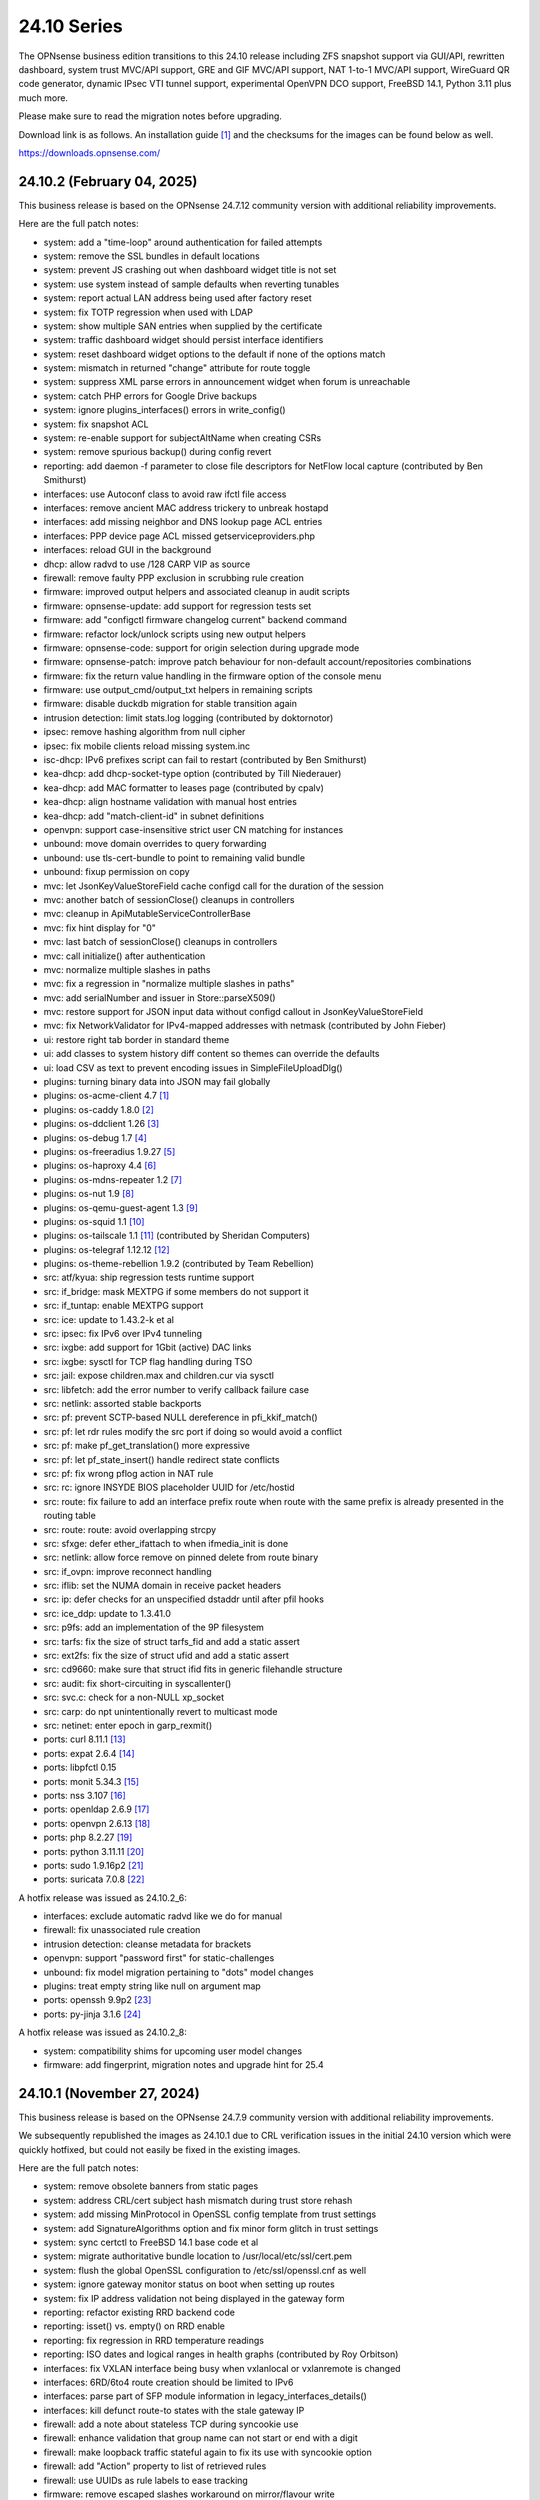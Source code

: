 ===========================================================================================
24.10  Series
===========================================================================================


The OPNsense business edition transitions to this 24.10 release including
ZFS snapshot support via GUI/API, rewritten dashboard, system trust MVC/API
support, GRE and GIF MVC/API support, NAT 1-to-1 MVC/API support, WireGuard
QR code generator, dynamic IPsec VTI tunnel support, experimental OpenVPN
DCO support, FreeBSD 14.1, Python 3.11 plus much more.

Please make sure to read the migration notes before upgrading.

Download link is as follows.  An installation guide `[1] <https://docs.opnsense.org/manual/install.html>`__  and the checksums for
the images can be found below as well.

https://downloads.opnsense.com/


--------------------------------------------------------------------------
24.10.2 (February 04, 2025)
--------------------------------------------------------------------------

This business release is based on the OPNsense 24.7.12 community version
with additional reliability improvements.

Here are the full patch notes:

* system: add a "time-loop" around authentication for failed attempts
* system: remove the SSL bundles in default locations
* system: prevent JS crashing out when dashboard widget title is not set
* system: use system instead of sample defaults when reverting tunables
* system: report actual LAN address being used after factory reset
* system: fix TOTP regression when used with LDAP
* system: show multiple SAN entries when supplied by the certificate
* system: traffic dashboard widget should persist interface identifiers
* system: reset dashboard widget options to the default if none of the options match
* system: mismatch in returned "change" attribute for route toggle
* system: suppress XML parse errors in announcement widget when forum is unreachable
* system: catch PHP errors for Google Drive backups
* system: ignore plugins_interfaces() errors in write_config()
* system: fix snapshot ACL
* system: re-enable support for subjectAltName when creating CSRs
* system: remove spurious backup() during config revert
* reporting: add daemon -f parameter to close file descriptors for NetFlow local capture (contributed by Ben Smithurst)
* interfaces: use Autoconf class to avoid raw ifctl file access
* interfaces: remove ancient MAC address trickery to unbreak hostapd
* interfaces: add missing neighbor and DNS lookup page ACL entries
* interfaces: PPP device page ACL missed getserviceproviders.php
* interfaces: reload GUI in the background
* dhcp: allow radvd to use /128 CARP VIP as source
* firewall: remove faulty PPP exclusion in scrubbing rule creation
* firmware: improved output helpers and associated cleanup in audit scripts
* firmware: opnsense-update: add support for regression tests set
* firmware: add "configctl firmware changelog current" backend command
* firmware: refactor lock/unlock scripts using new output helpers
* firmware: opnsense-code: support for origin selection during upgrade mode
* firmware: opnsense-patch: improve patch behaviour for non-default account/repositories combinations
* firmware: fix the return value handling in the firmware option of the console menu
* firmware: use output_cmd/output_txt helpers in remaining scripts
* firmware: disable duckdb migration for stable transition again
* intrusion detection: limit stats.log logging (contributed by doktornotor)
* ipsec: remove hashing algorithm from null cipher
* ipsec: fix mobile clients reload missing system.inc
* isc-dhcp: IPv6 prefixes script can fail to restart (contributed by Ben Smithurst)
* kea-dhcp: add dhcp-socket-type option (contributed by Till Niederauer)
* kea-dhcp: add MAC formatter to leases page (contributed by cpalv)
* kea-dhcp: align hostname validation with manual host entries
* kea-dhcp: add "match-client-id" in subnet definitions
* openvpn: support case-insensitive strict user CN matching for instances
* unbound: move domain overrides to query forwarding
* unbound: use tls-cert-bundle to point to remaining valid bundle
* unbound: fixup permission on copy
* mvc: let JsonKeyValueStoreField cache configd call for the duration of the session
* mvc: another batch of sessionClose() cleanups in controllers
* mvc: cleanup in ApiMutableServiceControllerBase
* mvc: fix hint display for "0"
* mvc: last batch of sessionClose() cleanups in controllers
* mvc: call initialize() after authentication
* mvc: normalize multiple slashes in paths
* mvc: fix a regression in "normalize multiple slashes in paths"
* mvc: add serialNumber and issuer in Store::parseX509()
* mvc: restore support for JSON input data without configd callout in JsonKeyValueStoreField
* mvc: fix NetworkValidator for IPv4-mapped addresses with netmask (contributed by John Fieber)
* ui: restore right tab border in standard theme
* ui: add classes to system history diff content so themes can override the defaults
* ui: load CSV as text to prevent encoding issues in SimpleFileUploadDlg()
* plugins: turning binary data into JSON may fail globally
* plugins: os-acme-client 4.7 `[1] <https://github.com/opnsense/plugins/blob/stable/24.7/security/acme-client/pkg-descr>`__ 
* plugins: os-caddy 1.8.0 `[2] <https://github.com/opnsense/plugins/blob/stable/24.7/www/caddy/pkg-descr>`__ 
* plugins: os-ddclient 1.26 `[3] <https://github.com/opnsense/plugins/blob/stable/24.7/dns/ddclient/pkg-descr>`__ 
* plugins: os-debug 1.7 `[4] <https://github.com/opnsense/plugins/blob/stable/24.7/devel/debug/pkg-descr>`__ 
* plugins: os-freeradius 1.9.27 `[5] <https://github.com/opnsense/plugins/blob/stable/24.7/net/freeradius/pkg-descr>`__ 
* plugins: os-haproxy 4.4 `[6] <https://github.com/opnsense/plugins/blob/stable/24.7/net/haproxy/pkg-descr>`__ 
* plugins: os-mdns-repeater 1.2 `[7] <https://github.com/opnsense/plugins/blob/stable/24.7/net/mdns-repeater/pkg-descr>`__ 
* plugins: os-nut 1.9 `[8] <https://github.com/opnsense/plugins/blob/stable/24.7/sysutils/nut/pkg-descr>`__ 
* plugins: os-qemu-guest-agent 1.3 `[9] <https://github.com/opnsense/plugins/blob/stable/24.7/emulators/qemu-guest-agent/pkg-descr>`__ 
* plugins: os-squid 1.1 `[10] <https://github.com/opnsense/plugins/blob/stable/24.7/www/squid/pkg-descr>`__ 
* plugins: os-tailscale 1.1 `[11] <https://github.com/opnsense/plugins/blob/stable/24.7/security/tailscale/pkg-descr>`__  (contributed by Sheridan Computers)
* plugins: os-telegraf 1.12.12 `[12] <https://github.com/opnsense/plugins/blob/stable/24.7/net-mgmt/telegraf/pkg-descr>`__ 
* plugins: os-theme-rebellion 1.9.2 (contributed by Team Rebellion)
* src: atf/kyua: ship regression tests runtime support
* src: if_bridge: mask MEXTPG if some members do not support it
* src: if_tuntap: enable MEXTPG support
* src: ice: update to 1.43.2-k et al
* src: ipsec: fix IPv6 over IPv4 tunneling
* src: ixgbe: add support for 1Gbit (active) DAC links
* src: ixgbe: sysctl for TCP flag handling during TSO
* src: jail: expose children.max and children.cur via sysctl
* src: libfetch: add the error number to verify callback failure case
* src: netlink: assorted stable backports
* src: pf: prevent SCTP-based NULL dereference in pfi_kkif_match()
* src: pf: let rdr rules modify the src port if doing so would avoid a conflict
* src: pf: make pf_get_translation() more expressive
* src: pf: let pf_state_insert() handle redirect state conflicts
* src: pf: fix wrong pflog action in NAT rule
* src: rc: ignore INSYDE BIOS placeholder UUID for /etc/hostid
* src: route: fix failure to add an interface prefix route when route with the same prefix is already presented in the routing table
* src: route: route: avoid overlapping strcpy
* src: sfxge: defer ether_ifattach to when ifmedia_init is done
* src: netlink: allow force remove on pinned delete from route binary
* src: if_ovpn: improve reconnect handling
* src: iflib: set the NUMA domain in receive packet headers
* src: ip: defer checks for an unspecified dstaddr until after pfil hooks
* src: ice_ddp: update to 1.3.41.0
* src: p9fs: add an implementation of the 9P filesystem
* src: tarfs: fix the size of struct tarfs_fid and add a static assert
* src: ext2fs: fix the size of struct ufid and add a static assert
* src: cd9660: make sure that struct ifid fits in generic filehandle structure
* src: audit: fix short-circuiting in syscallenter()
* src: svc.c: check for a non-NULL xp_socket
* src: carp: do npt unintentionally revert to multicast mode
* src: netinet: enter epoch in garp_rexmit()
* ports: curl 8.11.1 `[13] <https://curl.se/changes.html#8_11_1>`__ 
* ports: expat 2.6.4 `[14] <https://github.com/libexpat/libexpat/blob/R_2_6_4/expat/Changes>`__ 
* ports: libpfctl 0.15
* ports: monit 5.34.3 `[15] <https://mmonit.com/monit/changes/>`__ 
* ports: nss 3.107 `[16] <https://firefox-source-docs.mozilla.org/security/nss/releases/nss_3_107.html>`__ 
* ports: openldap 2.6.9 `[17] <https://www.openldap.org/software/release/changes.html>`__ 
* ports: openvpn 2.6.13 `[18] <https://community.openvpn.net/openvpn/wiki/ChangesInOpenvpn26#Changesin2.6.13>`__ 
* ports: php 8.2.27 `[19] <https://www.php.net/ChangeLog-8.php#8.2.27>`__ 
* ports: python 3.11.11 `[20] <https://docs.python.org/release/3.11.11/whatsnew/changelog.html>`__ 
* ports: sudo 1.9.16p2 `[21] <https://www.sudo.ws/stable.html#1.9.16p2>`__ 
* ports: suricata 7.0.8 `[22] <https://suricata.io/2024/12/12/suricata-7-0-8-released/>`__ 

A hotfix release was issued as 24.10.2_6:

* interfaces: exclude automatic radvd like we do for manual
* firewall: fix unassociated rule creation
* intrusion detection: cleanse metadata for brackets
* openvpn: support "password first" for static-challenges
* unbound: fix model migration pertaining to "dots" model changes
* plugins: treat empty string like null on argument map
* ports: openssh 9.9p2 `[23] <https://www.openssh.com/txt/release-9.9p2>`__ 
* ports: py-jinja 3.1.6 `[24] <https://jinja.palletsprojects.com/en/stable/changes/#version-3-1-6>`__ 

A hotfix release was issued as 24.10.2_8:

* system: compatibility shims for upcoming user model changes
* firmware: add fingerprint, migration notes and upgrade hint for 25.4



--------------------------------------------------------------------------
24.10.1 (November 27, 2024)
--------------------------------------------------------------------------

This business release is based on the OPNsense 24.7.9 community version
with additional reliability improvements.

We subsequently republished the images as 24.10.1 due to CRL verification
issues in the initial 24.10 version which were quickly hotfixed, but could
not easily be fixed in the existing images.

Here are the full patch notes:

* system: remove obsolete banners from static pages
* system: address CRL/cert subject hash mismatch during trust store rehash
* system: add missing MinProtocol in OpenSSL config template from trust settings
* system: add SignatureAlgorithms option and fix minor form glitch in trust settings
* system: sync certctl to FreeBSD 14.1 base code et al
* system: migrate authoritative bundle location to /usr/local/etc/ssl/cert.pem
* system: flush the global OpenSSL configuration to /etc/ssl/openssl.cnf as well
* system: ignore gateway monitor status on boot when setting up routes
* system: fix IP address validation not being displayed in the gateway form
* reporting: refactor existing RRD backend code
* reporting: isset() vs. empty() on RRD enable
* reporting: fix regression in RRD temperature readings
* reporting: ISO dates and logical ranges in health graphs (contributed by Roy Orbitson)
* interfaces: fix VXLAN interface being busy when vxlanlocal or vxlanremote is changed
* interfaces: 6RD/6to4 route creation should be limited to IPv6
* interfaces: parse part of SFP module information in legacy_interfaces_details()
* interfaces: kill defunct route-to states with the stale gateway IP
* firewall: add a note about stateless TCP during syncookie use
* firewall: enhance validation that group name can not start or end with a digit
* firewall: make loopback traffic stateful again to fix its use with syncookie option
* firewall: add "Action" property to list of retrieved rules
* firewall: use UUIDs as rule labels to ease tracking
* firmware: remove escaped slashes workaround on mirror/flavour write
* firmware: introduce config.sh and use it in launcher.sh and connection.sh
* firmware: restart cron on updates
* firmware: improve health script and use config.sh
* firmware: rework CRL check in config.sh
* firmware: use the trust store for CRL verification
* firmware: refactor for generic config.sh use and related code audit
* firmware: move the bogons update script to the firmware scripts, improve logging messages and use config.sh
* firmware: opnsense-version: restored pre-2019 default output format (contributed by TotalGriffLock)
* firmware: use REQUEST to print a TLS/CRL usage hint
* firmware: force CRL check on development deployment
* intrusion detection: reorganise settings page with headers
* intrusion detection: support configuration of eve-log for HTTP and TLS (contributed by Toby Chen)
* ipsec: add swanctl.conf download button to settings page
* ipsec: add description field to pre-shared-keys
* isc-dhcp: safeguard output type for json_decode() in leases page
* openvpn: add Require Client Provisioning option for instances
* unbound: allow RFC 2181 compatible names in overrides
* backend: correct template helper exists() return type (contributed by kumy)
* backend: add "configd environment" debug action
* lang: update available translations
* mvc: extend sanity checks in isIPInCIDR()
* mvc: fix UpdateOnlyTextField incompatibility with DependConstraint (contributed by kumy)
* mvc: always do stop/start on forced restart
* mvc: remove obsolete sessionClose() use in Base, Firmware, Unbound and WireGuard controllers
* ui: fix tree view style targeting elements outside this view
* plugins: enforce defaults on devices
* plugins: os-bind 1.33 `[1] <https://github.com/opnsense/plugins/blob/stable/24.7/dns/bind/pkg-descr>`__ 
* plugins: os-caddy 1.7.4 `[2] <https://github.com/opnsense/plugins/blob/stable/24.7/www/caddy/pkg-descr>`__ 
* plugins: os-ddclient 1.25 `[3] <https://github.com/opnsense/plugins/blob/stable/24.7/dns/ddclient/pkg-descr>`__ 
* plugins: os-debug 1.6
* plugins: os-etpro-telemetry lowers log level of collection invoke (contributed by doktornotor)
* plugins: os-freeradius 1.9.26 `[4] <https://github.com/opnsense/plugins/blob/stable/24.7/net/freeradius/pkg-descr>`__ 
* plugins: os-frr 1.42 `[5] <https://github.com/opnsense/plugins/blob/stable/24.7/net/frr/pkg-descr>`__ 
* plugins: os-iperf fixes JS TypeError when parsing result (contributed by Leo Huang)
* plugins: os-lldpd 1.2 `[6] <https://github.com/opnsense/plugins/blob/stable/24.7/net-mgmt/lldpd/pkg-descr>`__ 
* plugins: os-ndproxy 1.0 adds an IPv6 Neighbour Discovery proxy
* plugins: os-net-snmp 1.6 `[7] <https://github.com/opnsense/plugins/blob/stable/24.7/net-mgmt/net-snmp/pkg-descr>`__ 
* plugins: os-tinc removes "pipes" Python module dependency (contributed by andrewhotlab)
* plugins: os-upnp 1.7 `[8] <https://github.com/opnsense/plugins/blob/stable/24.7/net/upnp/pkg-descr>`__ 
* plugins: os-wazuh-agent 1.2 `[9] <https://github.com/opnsense/plugins/blob/stable/24.7/security/wazuh-agent/pkg-descr>`__ 
* src: multiple issues in the bhyve hypervisor `[10] <https://www.freebsd.org/security/advisories/FreeBSD-SA-24:17.bhyve.asc>`__ 
* src: unbounded allocation in ctl(4) CAM Target Layer `[11] <https://www.freebsd.org/security/advisories/FreeBSD-SA-24:18.ctl.asc>`__ 
* src: XDG runtime directory file descriptor leak at login `[12] <https://www.freebsd.org/security/advisories/FreeBSD-EN-24:17.pam_xdg.asc>`__ 
* src: assorted FreeBSD stable patches for Intel ixgbe, igb, igc and e1000 drivers
* src: cxgb: register ifmedia callbacks before ether_ifattach
* src: enc: use new KPI to create enc interface
* src: ifconfig: fix wrong indentation for the status of pfsync
* src: iflib: simplify iflib_legacy_setup
* src: iflib: use if_alloc_dev() to allocate the ifnet
* src: netmap: make memory pools NUMA-aware
* src: vlan: handle VID conflicts
* ports: libpfctl 0.14
* ports: monit 5.34.2 `[13] <https://mmonit.com/monit/changes/>`__ 
* ports: nss 3.106 `[14] <https://firefox-source-docs.mozilla.org/security/nss/releases/nss_3_105.html>`__ 
* ports: openssh 9.9p1 `[15] <https://www.openssh.com/txt/release-9.9>`__ 
* ports: php 8.2.25 `[16] <https://www.php.net/ChangeLog-8.php#8.2.25>`__ 
* ports: py-duckdb 1.1.3 `[17] <https://github.com/duckdb/duckdb/releases/tag/v1.1.3>`__ 
* ports: syslog-ng 4.8.1 `[18] <https://github.com/syslog-ng/syslog-ng/releases/tag/syslog-ng-4.8.1>`__ 
* ports: unbound 1.22.0 `[19] <https://nlnetlabs.nl/projects/unbound/download/#unbound-1-22-0>`__ 



.. code-block::

    # SHA256 (OPNsense-business-24.10.1-dvd-amd64.iso.bz2) = 9ced7c07d7d1c1a09995158f7c0184493e56c1fcae0ddefcbc7803320dd7bf4a
    # SHA256 (OPNsense-business-24.10.1-nano-amd64.img.bz2) = 074e89625ba5e15dfa180594243d6a8390d7183e2cc50baf0989218f9f5b19f5
    # SHA256 (OPNsense-business-24.10.1-serial-amd64.img.bz2) = 64d55fa0b71b5d13845e35ee8c234b879d7d99d1abc3291054dca6d01194613a
    # SHA256 (OPNsense-business-24.10.1-vga-amd64.img.bz2) = 80d81ba9bc4455e5fe08b20276bd4ddc52c082ea40dd55ccfc7b3d7ba4b0fab5

--------------------------------------------------------------------------
24.10 (October 17, 2024)
--------------------------------------------------------------------------

The OPNsense business edition transitions to this 24.10 release including
ZFS snapshot support via GUI/API, rewritten dashboard, system trust MVC/API
support, GRE and GIF MVC/API support, NAT 1-to-1 MVC/API support, WireGuard
QR code generator, dynamic IPsec VTI tunnel support, experimental OpenVPN
DCO support, FreeBSD 14.1, Python 3.11 plus much more.

Please make sure to read the migration notes before upgrading.

Download link is as follows.  An installation guide `[1] <https://docs.opnsense.org/manual/install.html>`__  and the checksums for
the images can be found below as well.

https://downloads.opnsense.com/

This business release is based on the OPNsense 24.7.6 community version
with additional reliability improvements.

Here are the full changes against version 24.4.3:

* system: remove "load_balancer" configuration remnants from core
* system: replace usage of mt_rand() with random_int()
* system: rewrote Trust configuration using MVC/API
* system: add XMLRPC option for OpenDNS
* system: rewrote the high availability settings page using MVC/API
* system: remove obsolete SSH DSA key handling
* system: replaced the dashboard with a modern alternative with streaming widgets
* system: harden a number of PHP settings according to best practices
* system: support streaming of log files for the new dashboard widget
* system: assorted dashboard widget tweaks
* system: sidebar optimisation and fixes (contributed by Team Rebellion)
* system: set short Cache-Control lifetime for widgets
* system: fix disk widget byte unit "B" parsing crashing the whole widget
* system: increase widget timeout to 5 seconds
* system: cores and threads flipped in system widget
* system: increase the PHP children count of the web GUI
* system: guard destroy on traffic widget
* system: adjust address display in interfaces widget
* system: fix display of multiple sources in thermal sensor widget
* system: add load average back to system info widget
* system: remove dots from traffic widget graphs
* system: add publication date to announcement widget
* system: fix monit widget status code handling
* system: allow and persist vertical resize in widgets
* system: improve formatting of byte values in widgets
* system: update OpenVPN widget server status color
* system: add aggregated traffic information about connected children in IPsec widget
* system: remove animated transition from row hover for table widgets
* system: improve the styling of the widget lock button
* system: apply locked state to newly added widgets as well
* system: account for removal of rows in non-rotated widget tables with top headers
* system: use "importmap" to force cache safe imports of base classes for widgets
* system: allow custom fonts in the widgets with gauges (contributed by Jaka Prašnikar)
* system: add monitor IP to gateway API result (contributed by Herman Bonnes)
* system: better define "in use" flag and safety guards in certificates section
* system: export p12 resulted in mangled binary blob in certificates section
* system: when using debug kernels prevent them from triggering unrelated panics on assertions
* system: switch Twitter to Reddit URL in message of the day
* system: fix API exception on empty CA selection
* system: CRL import ignored text input and triggered unrelated validations
* system: improve the locking during web GUI restart
* system: improve WireGuard and IPsec widgets
* system: add CPU widget graph selection
* system: reformat traffic graphs to bps
* system: add gateway widget item selection
* system: add table view to interface statistics widget on expansion
* system: improve widget error recovery
* system: fix wrong variable assignment in system log search backend
* system: add missing delAction() for proper CRL removal
* system: remove obsolete dashboard sync
* system: compact services widget on dashboard
* system: convert lock mode to edit mode on dashboard
* system: link certificates by subject on import
* system: unify how log search clauses work and add a search time constraint
* system: move to static imports for widget base classes on dashboard
* system: fix ACL check on dashboard restore and add safety check for save action
* system: change dashboard modify buttons to a bootstrap group (contributed by Jaka Prašnikar)
* system: use built-in controller logic for JSON decoding on dashboard
* system: map derivative field cert_type to expose purpose to the UI
* system: handle stale "pfsyncinterfaces" and improve workflow
* system: tweak the boot detection for code minimalism
* system: do not save x/y widget coordinates on smaller screens
* system: fix CARP widget on invalid CARP configuration
* system: fix storing private key when creating a CSR
* system: update default dashboard layout and include the services widget
* system: render header for failed active widgets to allow identification and removal
* system: add ability for widget referral links
* system: cleaned up ACL definitions and use thereof
* system: add a picture widget
* system: default to vm.numa.disabled=1
* system: handle log lines with no timestamp (contributed by Iain MacDonnell)
* system: use interface maps in system_routing_configure() and dpinger_configure_do()
* system: when only selecting TLS1.3 ciphers make sure to only allow 1.3 as well in web GUI
* system: move web GUI restart to newwanip_map / plugins_argument_map() use
* system: due to observed timing issues avoid the use of closelog()
* system: do not render non-reachable dashboard widget links
* system: handle picture deletion via hidden input on general settings page
* system: straighten out API ACL entries for several components
* system: remove unreachable "page-getstats" ACL entry
* system: adjust "page-system-login-logout" ACL entry to be used as a minimal dashboard privilege
* system: deprecate the "page-dashboard-all" ACL entry as it will be removed in 25.1
* system: add descriptions on CA and certificate downloads file names
* system: show user icon when certificate is not otherwise used (in case CN matches any of our registered users)
* system: add proper validation when certificates are being imported via CSR
* system: add missing CRL changed event when CRLs are saved in the GUI
* system: add a trust settings page and move existing trust settings there as well
* system: optionally fetch and store CRLs attached to trusted authorities
* system: improve and extend certctl.py script doing the trust store rehashing
* system: enforce CRL behaviour for existing revocations in the trust store when doing remove syslog sending over TLS
* system: untrusted directory changed in FreeBSD 14
* system: add OpenSSH "RekeyLimit" with a limited set of choices
* system: improve context of changed/modified message in certctl.py
* reporting: start using cron for RRD collection
* reporting: remove nonexistent 3G statistics
* interfaces: rewrote GRE configuration using MVC/API
* interfaces: rewrote GIF configuration using MVC/API
* interfaces: temporary flush SLAAC addresses in DHCPv6 WAN mode to avoid using them primarily
* interfaces: add peer/peer6 options to CARP VIPs
* interfaces: allow to assign a prefix ID to WAN interface in DHCPv6 as well
* interfaces: allow to set manual interface ID in DHCPv6 and tracking modes
* interfaces: improve apply of the new peer/peer6 options to avoid unneeded reset
* interfaces: avoid deprecating SLAAC address for now
* interfaces: require PPP interface to be in up state (contributed by Nicolai Scheer)
* interfaces: lock down PPP modes when editing interfaces
* interfaces: backport required interface_ppps_capable()
* interfaces: retire interfaces_bring_up()
* interfaces: add "newwanip_map" event and deprecate old "newwanip" one
* interfaces: keep 24.7 backwards compatibility by allowing 6RD and 6to4 on PPP
* interfaces: add logging to PPP link scripts to check for overlap
* interfaces: return correct uppercase interface name in getArp()
* interfaces: fix issue with PPP port not being posted
* interfaces: force regeneration of link-local on spoofed MAC
* interfaces: add proper validation for 6RD and 6to4
* interfaces: add new "vpn_map" event to deprecate "vpn"
* interfaces: unify PPP linkup/linkdown scripting
* interfaces: replace "newwanip" from interface apply with "early"
* interfaces: move IPv6 over IPv4 connectivity to a separate script
* interfaces: port VXLAN to newwanip_map event
* interfaces: fix PPP regression of empty gateway default
* interfaces: move compatible event listeners to newwanip_map
* interfaces: decouple PPP configure/reset from IPv4/IPv6 modes
* interfaces: move legacy RFC2136 invoke to plugin hook
* interfaces: add "spoofmac" device option and enforce it
* interfaces: prevent CARP VIP removal when VHID group is in use by IP aliases
* interfaces: routing configuration on changed interfaces only during apply
* interfaces: simplify and clarify pfsync reconfiguration hooks
* interfaces: non-functional refactors in PPP configuration
* interfaces: send IPv6 solicit immediately on WAN interfaces
* firewall: performance improvements in alias handling
* firewall: refactor pftop output, move search to controller layer and implement cache for sessions page
* firewall: support streaming of filter logs for the new dashboard widget
* firewall: fix one-to-one NAT migration with external address without a subnet set
* firewall: fix parsing port alias names in /etc/services
* firewall: replace filter_(un)lock() with a FileObject lock
* firewall: add gateway groups to the list of gateways in automation rules
* captive portal: add "Allow inbound" option to select interfaces which may enter the zone
* captive portal: remove defunct transparent proxy settings
* captive portal: clean up the codebase
* captive portal: fix client disconnect (contributed by Vivek Panchal)
* dhcrelay: start on "newwanip_map" event as well
* dhcrelay: refactor for plugins_argument_map() use
* firmware: revoke 24.4 fingerprint
* firmware: remove inactive mirrors from the list
* firmware: introduce sanity checks prior to upgrades
* firmware: cleanup package manager temporary files prior to upgrades
* firmware: remove auto-retry from fetch invokes
* firmware: allow auto-configure patching via full URL
* firmware: automatically handle most plugin conflicts
* firmware: opnsense-update: support unescaped mirror input (contributed by Michael Gmelin)
* firmware: opnsense-verify: show repository priority while listing active repositories
* firmware: CRL checking for business update mirror
* intrusion detection: update the default suricata.yaml (contributed by Jim McKibben)
* intrusion detection: fix indent in suricata.yaml
* ipsec: prevent gateway when remote gateway family does not match selected protocol in legacy tunnel configuration
* ipsec: add aggregated traffic totals to phase 1 view
* ipsec: advanced settings MVC/API conversion
* ipsec: add retransmission settings in charon section in advanced settings
* ipsec: move two logging settings to correct location misplaced in previous version
* ipsec: fix migration and regression during handling of "disablevpnrules" setting
* ipsec: convert to vpn_map event invoke and plugins_argument_map() use
* ipsec: add "make_before_break" option to settings
* ipsec: fix advanced option "max_ikev1_exchanges"
* isc-dhcp: do not reload DNS services when editing static mappings to match behaviour with Kea
* kea-dhcp: ignore invalid hostnames in static mappings to prevent DNS services crashes
* kea-dhcp: add configurable "max-unacked-clients" parameter and change its default to 2
* kea-dhcp: add missing constraint on IP address for reservations
* monit: expose HTTPD username and password settings to GUI
* monit: fix undefined function error in CARP script
* network time: enable "restrict noquery" by default (contributed by doktornotor)
* openssh: convert to newwanip_map and rework the code
* openssh: port to plugins_argument_map()
* openvpn: optionally support DCO devices for instances
* openvpn: remove duplicate and irrelevant data for the client session in question
* openvpn: add "remote_cert_tls" option to instances
* openvpn: disable DCO permanently in legacy client/server configuration
* openvpn: use new trust model to link users by common_name in exporter
* openvpn: DCO mode only supports UDP on FreeBSD
* openvpn: unhide server fields for DCO instances
* openvpn: validate "Auth Token Lifetime" to require a non-zero renegotiate time in instances
* openvpn: convert to vpn_map event invoke and plugins_argument_map() use
* openvpn: fix "auth-gen-token" being supplied in server mode
* openvpn: register OpenVPN group immediately when setting up instances
* openvpn: push "data-ciphers-fallback" in client export when configured to align with legacy setup
* unbound: add discard-timeout (contributed by Nigel Jones)
* unbound: port to newwanip_map / plugins_interface_map()
* wireguard: support CARP VHID reuse on different interfaces
* wireguard: fix widget display with public key reuse
* wireguard: convert to vpn_map event invoke
* backend: add "cache_ttl" parameter to allow for generic caching of actions
* backend: run default action "configd actions" when none was specified
* backend: extended support for streaming actions
* backend: patch -6 address support into pluginctl
* backend: cache file cleanup when TTL is reached
* installer: update the ZFS install script to the latest FreeBSD 14.1 code
* installer: prefer ZFS over UFS in main menu selection
* mvc: replaced most of the Phalcon MVC use with a native band compatible implementation
* mvc: improve searchRecordsetBase() filtering capabilities
* mvc: remove obsolete getParams() usage in ApiControllerBase
* mvc: hook default index action in API handler
* mvc: fix API regression due to getParams() removal
* mvc: make Response->setContentType() second argument optional
* mvc: fix API endpoint sending data without giving the Response object the chance to flush its headers
* mvc: remove setJsonContent() and make sure Response->send() handles array types properly
* mvc: FileObject write() should sync by default
* mvc: when a hint is provided, also show them for selectpickers
* rc: export default ZPOOL_IMPORT_PATH
* rc: fix banner HTTPS fingerprint
* ui: assorted improvements for screen readers (contributed by Jason Fayre)
* ui: add "select all" to standard form selectors and remove dialog on "clear all" for tokenizers
* ui: lock save button while in progress to prevent duplicate input on Bootgrid
* ui: backport accessibility fix in Bootstrap
* ui: sidebar submenu expand fix (contributed by Team Rebellion)
* ui: refine cookie policies and make them explicit
* ui: remove bold text from tab headers for consistency
* plugins: add plugins_argument_map() helper
* plugins: os-OPNWAF 1.6 with multiple new features (see info in firmware plugins tab for details)
* plugins: os-acme-client 4.6 `[2] <https://github.com/opnsense/plugins/blob/stable/24.7/security/acme-client/pkg-descr>`__ 
* plugins: os-apcupsd 1.2 `[3] <https://github.com/opnsense/plugins/blob/stable/24.7/sysutils/apcupsd/pkg-descr>`__ 
* plugins: os-caddy 1.7.2 `[4] <https://github.com/opnsense/plugins/blob/stable/24.7/www/caddy/pkg-descr>`__ 
* plugins: os-cpu-microcode-amd 1.0
* plugins: os-cpu-microcode-intel 1.0
* plugins: os-ddclient 1.24 `[5] <https://github.com/opnsense/plugins/blob/stable/24.7/dns/ddclient/pkg-descr>`__ 
* plugins: os-dec-hw 1.1 replaces the dashboard widget
* plugins: os-etpro-telemetry 1.7 replaces dashboard widget
* plugins: os-freeradius 1.9.25 `[6] <https://github.com/opnsense/plugins/blob/stable/24.7/net/freeradius/pkg-descr>`__ 
* plugins: os-frr 1.41 `[7] <https://github.com/opnsense/plugins/blob/stable/24.7/net/frr/pkg-descr>`__ 
* plugins: os-helloworld 1.4
* plugins: os-intrusion-detection-content-snort-vrt 1.2 switch to newer ruleset snapshot (contributed by Jim McKibben)
* plugins: os-nginx 1.34 `[8] <https://github.com/opnsense/plugins/blob/stable/24.7/www/nginx/pkg-descr>`__ 
* plugins: os-smart 2.3 adds new dashboard widget (contributed by Francisco Dimattia)
* plugins: os-theme-advanced 1.0 based on AdvancedTomato (contributed by Jaka Prašnikar)
* plugins: os-theme-cicada 1.38 (contributed by Team Rebellion)
* plugins: os-theme-rebellion 1.9.1 fixes more compatibility issues with new dashboard (contributed by Team Rebellion)
* plugins: os-theme-tukan 1.28 (contributed by Dr. Uwe Meyer-Gruhl)
* plugins: os-theme-vicuna 1.48 (contributed by Team Rebellion)
* plugins: os-udpbroadcastrelay API error fixes (contributed by Team Rebellion)
* plugins: os-upnp 1.6 `[9] <https://github.com/opnsense/plugins/blob/stable/24.7/net/upnp/pkg-descr>`__ 
* plugins: os-wol 2.5 adds widget for new dashboard (contributed by Michał Brzeziński)
* src: FreeBSD 14.1-RELEASE `[10] <https://www.freebsd.org/releases/14.1R/relnotes/>`__ 
* src: assorted backports from FreeBSD stable/14 branch
* src: ktrace(2) fails to detach when executing a setuid binary `[11] <https://www.freebsd.org/security/advisories/FreeBSD-SA-24:06.ktrace.asc>`__ 
* src: NFS client accepts file names containing path separators `[12] <https://www.freebsd.org/security/advisories/FreeBSD-SA-24:07.nfsclient.asc>`__ 
* src: xen/netfront: Decouple XENNET tags from mbuf lifetimes
* src: dummynet: fix fq_pie traffic stall
* src: mcast: fix leaked igmp packets on multicast cleanup
* src: wg: change dhost to something other than a broadcast address (contributed by Sunny Valley Networks)
* src: axgbe: implement ifdi_i2c_req for diagnostics information
* src: if_clone: allow maxunit to be zero
* src: if_pflog: limit the maximum unit via the new KPI
* src: pf: vnet-ify pf_hashsize, pf_hashmask, pf_srchashsize and V_pf_srchashmask
* src: u3g: add SIERRA AC340U
* src: agp: Set the driver-specific field correctly
* src: cron(8) / periodic(8) session login `[13] <https://www.freebsd.org/security/advisories/FreeBSD-EN-24:15.calendar.asc>`__ 
* src: multiple vulnerabilities in libnv `[14] <https://www.freebsd.org/security/advisories/FreeBSD-SA-24:09.libnv.asc>`__ 
* src: bhyve(8) privileged guest escape via TPM device passthrough `[15] <https://www.freebsd.org/security/advisories/FreeBSD-SA-24:10.bhyve.asc>`__ 
* src: multiple issues in ctl(4) CAM target layer `[16] <https://www.freebsd.org/security/advisories/FreeBSD-SA-24:11.ctl.asc>`__ 
* src: bhyve(8) privileged guest escape via USB controller `[17] <https://www.freebsd.org/security/advisories/FreeBSD-SA-24:12.bhyve.asc>`__ 
* src: possible DoS in X.509 name checks in OpenSSL `[18] <https://www.freebsd.org/security/advisories/FreeBSD-SA-24:13.openssl.asc>`__ 
* src: umtx kernel panic or use-after-free `[19] <https://www.freebsd.org/security/advisories/FreeBSD-SA-24:14.umtx.asc>`__ 
* src: revert "ixl: fix multicast filters handling" `[20] <https://bugs.freebsd.org/bugzilla/show_bug.cgi?id=281125>`__ 
* src: bhyve: improve input validation in pci_xhci `[21] <https://www.freebsd.org/security/advisories/FreeBSD-SA-24:15.bhyve.asc>`__ 
* src: libnv: correct the calculation of the size of the structure `[22] <https://www.freebsd.org/security/advisories/FreeBSD-SA-24:16.libnv.asc>`__ 
* src: ifnet: Remove if_getamcount()
* src: ifnet: Add handling for toggling IFF_ALLMULTI in ifhwioctl()
* src: ifconfig: Add an allmulti verb
* src: date: include old and new time in audit log
* src: bpf: Add IfAPI analogue for bpf_peers_present()
* src: pf: use AF_INET6 when comparing IPv6 addresses
* src: if_ovpn: ensure it is safe to modify the mbuf
* src: if_ovpn: declare our dependency on the crypto module
* src: pf: revert part of 39282ef3 to properly log the drop due to state limits
* src: pflog: pass the action to pflog directly
* src: various check removals for malloc(M_WAITOK) driver calls
* src: libpfctl: ensure we return useful error codes
* src: x86/ucode: add support for early loading of CPU ucode on AMD
* src: libfetch: improve optional CRL verification
* src: fetch: fix "--crl" option not working
* ports: curl 8.10.1 `[23] <https://curl.se/changes.html#8_10_1>`__ 
* ports: dhcp6c 20241008
* ports: dhcrelay 1.0 `[24] <https://github.com/opnsense/dhcrelay/issues/2>`__ 
* ports: dnspython 2.7.0
* ports: expat 2.6.3 `[25] <https://github.com/libexpat/libexpat/blob/R_2_6_3/expat/Changes>`__ 
* ports: hostapd 2.11 `[26] <https://w1.fi/cgit/hostap/plain/hostapd/ChangeLog>`__ 
* ports: kea 2.6.1 `[27] <https://downloads.isc.org/isc/kea/2.6.1/Kea-2.6.1-ReleaseNotes.txt>`__ 
* ports: libpfctl 0.13
* ports: libxml 2.11.9 `[28] <https://gitlab.gnome.org/GNOME/libxml2/-/blob/master/NEWS>`__ 
* ports: monit 5.34.1 `[29] <https://mmonit.com/monit/changes/>`__ 
* ports: nss 3.104 `[30] <https://firefox-source-docs.mozilla.org/security/nss/releases/nss_3_104.html>`__ 
* ports: openvpn 2.6.12 `[31] <https://community.openvpn.net/openvpn/wiki/ChangesInOpenvpn26#Changesin2.6.12>`__ 
* ports: phalcon 5.8.0 `[32] <https://github.com/phalcon/cphalcon/releases/tag/v5.8.0>`__ 
* ports: php 8.2.24 `[33] <https://www.php.net/ChangeLog-8.php#8.2.24>`__ 
* ports: phpseclib 3.0.41 `[34] <https://github.com/phpseclib/phpseclib/releases/tag/3.0.41>`__ 
* ports: pkg fix for for embedded libfetch when doing CRL verification
* ports: py-duckdb 1.1.1 `[35] <https://github.com/duckdb/duckdb/releases/tag/v1.1.1>`__ 
* ports: python 3.11.10 `[36] <https://docs.python.org/release/3.11.10/whatsnew/changelog.html>`__ 
* ports: rrdtool 1.9.0 `[37] <https://github.com/oetiker/rrdtool-1.x/releases/tag/v1.9.0>`__ 
* ports: sqlite 3.46.1 `[38] <https://sqlite.org/releaselog/3_46_1.html>`__ 
* ports: sudo 1.9.16 `[39] <https://www.sudo.ws/stable.html#1.9.16>`__ 
* ports: suricata 7.0.7 `[40] <https://suricata.io/2024/10/01/suricata-7-0-7-released/>`__ 
* ports: syslog-ng 4.8.0 `[41] <https://github.com/syslog-ng/syslog-ng/releases/tag/syslog-ng-4.8.0>`__ 
* ports: unbound 1.21.1 `[42] <https://nlnetlabs.nl/projects/unbound/download/#unbound-1-21-1>`__ 
* ports: wpa_supplicant 2.11 `[43] <https://w1.fi/cgit/hostap/plain/wpa_supplicant/ChangeLog>`__ 

A hotfix release was issued as 24.10_1:

* firmware: fix timeout in update CRL fetcher

A hotfix release was issued as 24.10_7:

* system: fix certificate condition in setCRL() (contributed by richierg)
* firewall: throttle live logging on dashboard widget
* mvc: fix config.xml file open mode in overwrite()
* mvc: add missing request->hasQuery()
* mvc: add missing request->getScheme()
* mvc: add missing request->getURI()

Migration notes, known issues and limitations:

* The dashboard has been replaced. Widgets from the old format are no longer supported and need to be rewritten by the respective authors.
* ISC DHCP will no longer reload DNS services on static mapping edits. This is for feature parity with Kea DHCP and avoiding cross-service complications. If you expect your static mappings to show up in a particular DNS service please restart this service manually.

The public key for the 24.10 series is:

.. code-block::

    # -----BEGIN PUBLIC KEY-----
    # MIICIjANBgkqhkiG9w0BAQEFAAOCAg8AMIICCgKCAgEAunCgLymz7ichjk+uZ4pR
    # XwFX8FxG0KFBf4f6kCfQ+wNF9KTFBELzGg2tXPUmrJD/DzcMqQExP3WyTg0Z96ZW
    # HofN2AbOCG84PpNlsKXpaUtm9Ow8kiYh7tn26eX7FaOEPtpJkMiwUymbCJJaPE0O
    # smQbWGnJTvF8LTmuviPoiMrPv1cJ0kEyJvjDD0yMw1HrIgwPOazGmTQiuM3LoLOK
    # F0KWf2p40c77QDOuGC7AIobQgDkZTabfU7PQUn6gDiKARYCst7y2xX3OQ7foXCJW
    # nDDypfbfHixv77mVAeIED0h9ZsQaIHskL2dqqRbFHiY+OHjQTCAJP1Ptm/HGSCdj
    # GOjpuD4WXvxru8AgcOCh6GpqO4IbByIHXu+67Ur3UBlxsp4x44lxBWXQzeemVhaS
    # ZAmkJNemw51oRDTxYtpR7TF3OlgLAQBOB/0tqHmkbSBouQ6PK7HYzNglu9LStxo1
    # uxgMss5q8GoZCkWKvRDz87YceeC75l0aWOVnkOMmC5Lf+fFMJp6TF7BzCi3ZC7CD
    # DQchBlE2F98D3E7KiI4vGrLUj3qKwfwV41JSQ8OtwOV+KFGOmyHeNassTQHm1Mdn
    # reTzHeusqUdAL7+pXH1XNwoFSZo7A6RoZzTzb0p7WYbKU9SV39DPytsYES7FsyY8
    # l7+AsM+sBOY1ngeB/twBzyUCAwEAAQ==
    # -----END PUBLIC KEY-----



.. code-block::

    # SHA256 (OPNsense-business-24.10-dvd-amd64.iso.bz2) = 0316ee09336945462b26bc40f8ac65ca7cf4cf0ca1a3f584170a4d1a06e3e82f
    # SHA256 (OPNsense-business-24.10-nano-amd64.img.bz2) = 16a06aa22fe3913b2f1e707b726a32d92d805e160bd7f42f42af8f7845684af6
    # SHA256 (OPNsense-business-24.10-serial-amd64.img.bz2) = 19f57cc5f0d4190f6c0cf2ff1d3ed5e170929352ab58db92f2b1714be485b4b6
    # SHA256 (OPNsense-business-24.10-vga-amd64.img.bz2) = 8afb164cbd9c4b7f8032377bdfd0161c40b9fea74f40e40a156aff594f1a6897
